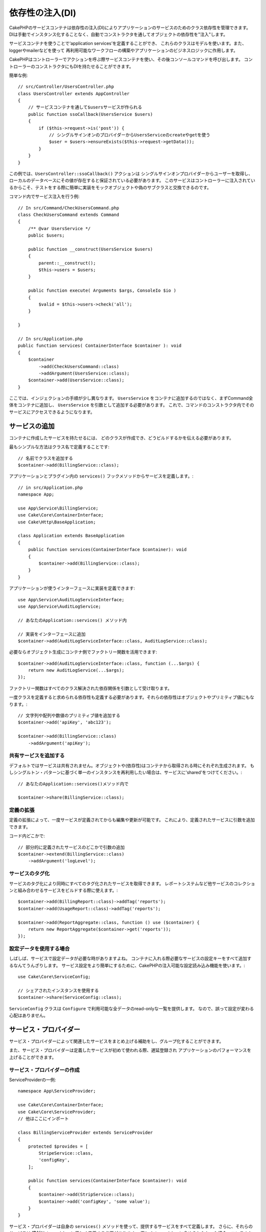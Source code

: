 依存性の注入(DI)
####################

CakePHPのサービスコンテナは依存性の注入(DI)によりアプリケーションのサービスのためのクラス依存性を管理できます。
DIは手動でインスタンス化することなく、自動でコンストラクタを通してオブジェクトの依存性を"注入"します。

サービスコンテナを使うことで‘application services’を定義することができ、
これらのクラスはモデルを使います。また、loggerやmailerなどを使って
再利用可能なワークフローの構築やアプリケーションのビジネスロジックに作用します。

CakePHPはコントローラーでアクションを呼ぶ際サービスコンテナを使い、その後コンソールコマンドを呼び出します。
コントローラーのコンストラクタにもDIを持たせることができます。

簡単な例::

    // src/Controller/UsersController.php
    class UsersController extends AppController
    {
        // サービスコンテナを通して$usersサービスが作られる
        public function ssoCallback(UsersService $users)
        {
            if ($this->request->is('post')) {
                // シングルサインオンのプロバイダーからUsersServiceのcreateやgetを使う
                $user = $users->ensureExists($this->request->getData());
            }
        }
    }

この例では、``UsersController::ssoCallback()`` アクションは
シングルサインオンプロバイダーからユーザーを取得し、ローカルのデータベースにその値が存在すると保証されている必要があります。
このサービスはコントローラーに注入されているからこそ、テストをする際に簡単に実装をモックオブジェクトや偽のサブクラスと交換できるのです。

コマンド内でサービス注入を行う例::

    // In src/Command/CheckUsersCommand.php
    class CheckUsersCommand extends Command
    {
        /** @var UsersService */
        public $users;

        public function __construct(UsersService $users)
        {
            parent::__construct();
            $this->users = $users;
        }

        public function execute( Arguments $args, ConsoleIo $io )
        {
            $valid = $this->users->check('all');
        }

    }

    // In src/Application.php
    public function services( ContainerInterface $container ): void
    {
        $container
            ->add(CheckUsersCommand::class)
            ->addArgument(UsersService::class);
        $container->add(UsersService::class);
    }

ここでは、インジェクションの手順が少し異なります。
``UsersService`` をコンテナに追加するのではなく、まずCommand全体をコンテナに追加し、 ``UsersService`` を引数として追加する必要があります。
これで、コマンドのコンストラクタ内でそのサービスにアクセスできるようになります。

サービスの追加
===============
コンテナに作成したサービスを持たせるには、
どのクラスが作成でき、どうビルドするかを伝える必要があります。

最もシンプルな方法はクラス名で定義することです::

    // 名前でクラスを追加する
    $container->add(BillingService::class);

アプリケーションとプラグイン内の ``services()`` フックメソッドからサービスを定義します。::

    // in src/Application.php
    namespace App;

    use App\Service\BillingService;
    use Cake\Core\ContainerInterface;
    use Cake\Http\BaseApplication;

    class Application extends BaseApplication
    {
        public function services(ContainerInterface $container): void
        {
            $container->add(BillingService::class);
        }
    }

アプリケーションが使うインターフェースに実装を定義できます::

    use App\Service\AuditLogServiceInterface;
    use App\Service\AuditLogService;

    // あなたのApplication::services() メソッド内

    // 実装をインターフェースに追加
    $container->add(AuditLogServiceInterface::class, AuditLogService::class);

必要ならオブジェクト生成にコンテナ側でファクトリー関数を活用できます::

    $container->add(AuditLogServiceInterface::class, function (...$args) {
        return new AuditLogService(...$args);
    });

ファクトリー関数はすべてのクラス解決された依存関係を引数として受け取ります。

一度クラスを定義すると求められる依存性も定義する必要があります。それらの依存性はオブジェクトやプリミティブ値にもなります。::

    // 文字列や配列や数値のプリミティブ値を追加する
    $container->add('apiKey', 'abc123');

    $container->add(BillingService::class)
        ->addArgument('apiKey');

共有サービスを追加する
----------------------

デフォルトではサービスは共有されません。オブジェクトや(依存性)はコンテナから取得される時にそれぞれ生成されます。
もしシングルトン・パターンに基づく単一のインスタンスを再利用したい場合は、サービスに'shared'をつけてください。::

    // あなたのApplication::services()メソッド内で

    $container->share(BillingService::class);

定義の拡張
---------------------

定義の拡張によって、一度サービスが定義されてからも編集や更新が可能です。
これにより、定義されたサービスに引数を追加できます。

コード内どこかで::

    // 部分的に定義されたサービスのどこかで引数の追加
    $container->extend(BillingService::class)
        ->addArgument('logLevel');

サービスのタグ化
----------------

サービスのタグ化により同時にすべてのタグ化されたサービスを取得できます。
レポートシステムなど他サービスのコレクションと組み合わせるサービスをビルドする際に使えます。::

    $container->add(BillingReport::class)->addTag('reports');
    $container->add(UsageReport::class)->addTag('reports');

    $container->add(ReportAggregate::class, function () use ($container) {
        return new ReportAggregate($container->get('reports'));
    });

設定データを使用する場合
------------------------

しばしば、サービスで設定データが必要な時がありますよね。
コンテナに入れる際必要なサービスの設定キーをすべて追加するなんてうんざりします。
サービス設定をより簡単にするために、CakePHPの注入可能な設定読み込み機能を使います。::


    use Cake\Core\ServiceConfig;

    // シェアされたインスタンスを使用する
    $container->share(ServiceConfig::class);

``ServiceConfig`` クラスは ``Configure`` で利用可能な全データのread-onlyな一覧を提供します。
なので、誤って設定が変わる心配はありません。

サービス・プロバイダー
======================

サービス・プロバイダーによって関連したサービスをまとめ上げる補助をし、グループ化することができます。

また、サービス・プロバイダーは定義したサービスが初めて使われる際、遅延登録され
アプリケーションのパフォーマンスを上げることができます。

サービス・プロバイダーの作成
----------------------------

ServiceProviderの一例::

    namespace App\ServiceProvider;

    use Cake\Core\ContainerInterface;
    use Cake\Core\ServiceProvider;
    // 他はここにインポート

    class BillingServiceProvider extends ServiceProvider
    {
        protected $provides = [
            StripeService::class,
            'configKey',
        ];

        public function services(ContainerInterface $container): void
        {
            $container->add(StripService::class);
            $container->add('configKey', 'some value');
        }
    }

サービス・プロバイダーは自身の ``services()`` メソッドを使って、提供するサービスをすべて定義します。
さらに、それらのサービスは **絶対に** ``$provides`` に正しく定義する必要があります。
正しく ``$provides`` に含められなかった場合、コンテナから読み込めなくなります。

サービス・プロバイダーの使用
----------------------------

サービス・プロバイダーを読み込むには ``addServiceProvider()`` メソッドを使ってコンテナに追加してください::

    // Application::services()メソッド内で
    $container->addServiceProvider(new BillingServiceProvider());

起動可能なサービス・プロバイダー
--------------------------------

もしサービス・プロバイダーがコンテナに追加された時、ロジックを走らせる必要がある場合
``bootstrap()`` メソッドを使ってください。
想定される状況として
サービス・プロバイダーが追加の設定ファイルを読み込む必要があったり、
追加のサービス・プロバイダーを読み込んだり、
アプリケーションのどこかで定義されたサービスを変更する場合などが考えられます。

起動可能なサービス・プロバイダーの例::

    namespace App\ServiceProvider;

    use Cake\Core\ServiceProvider;
    // 他はここにインポート

    class BillingServiceProvider extends ServiceProvider
    {
        protected $provides = [
            StripeService::class,
            'configKey',
        ];

        public function bootstrap($container)
        {
            $container->addServiceProvider(new InvoicingServiceProvider());
        }
    }


.. _mocking-services-in-tests:

サービスをモック化してテストする
================================

テスト内で ``ConsoleIntegrationTestTrait`` や ``IntegrationTestTrait`` を使うことででコンテナを通して注入されるサービスとスタブやモックを入れ替えることができます。::

    // テストメソッドやsetup()内で
    $this->mockService(StripeService::class, function () {
        return new FakeStripe();
    });

    // モックを削除する場合
    $this->removeMockService(StripeService::class);

テスト時には定義されたどんなモックもアプリケーションのコンテナ内で交換されます。
そして、自動的にコンテナやコマンドに注入されます。
それぞれのテストの最後でモックは除去されます。
